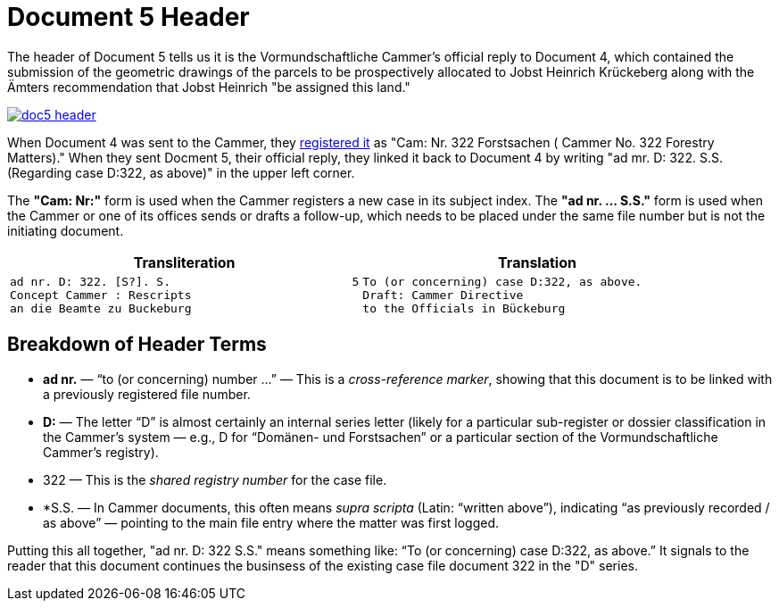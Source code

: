 = Document 5 Header
:page-role: wide

The header of Document 5 tells us it is the Vormundschaftliche Cammer's official reply to Document 4, which 
contained the submission of the geometric drawings of the parcels to be prospectively allocated to Jobst
Heinrich Krückeberg along with the Ämters recommendation that Jobst Heinrich "be assigned this land."

image::doc5-header.png[scale=25,link=self]

When Document 4 was sent to the Cammer, they xref:doc4-header.adoc[registered it] as "Cam: Nr. 322 Forstsachen (
Cammer No. 322 Forestry Matters)." When they sent Docment 5, their official reply, they linked it back to
Document 4 by writing "ad mr. D: 322. S.S. (Regarding case D:322, as above)" in the upper left corner. 

The *"Cam: Nr:"* form is used when the Cammer registers a new case in its subject index. The *"ad nr. … S.S."*
form is used when the Cammer or one of its offices sends or drafts a follow-up, which needs to be placed under
the same file number but is not the initiating document.

[cols="1a,1a"]
|===
|Transliteration|Translation

|
....
ad nr. D: 322. [S?]. S.                          5
Concept Cammer : Rescripts  
an die Beamte zu Buckeburg  
....

|
....
To (or concerning) case D:322, as above.
Draft: Cammer Directive
to the Officials in Bückeburg
....
|===

== Breakdown of Header Terms

* *ad nr.* — “to (or concerning) number …” — This is a _cross-reference marker_, showing that this document is to be
linked with a previously registered file number.
* *D:* — The letter “D” is almost certainly an internal series letter (likely for a particular sub-register or dossier
classification in the Cammer’s system — e.g., D for “Domänen- und Forstsachen” or a particular section of the
Vormundschaftliche Cammer’s registry).
* 322 — This is the _shared registry number_	 for the case file.
* *S.S. — In Cammer documents, this often means _supra scripta_ (Latin: “written above”), indicating “as previously
recorded / as above” — pointing to the main file entry where the matter was first logged.

Putting this all together, "ad nr. D: 322 S.S." means something like: “To (or concerning) case D:322, as above.” It
signals to the reader that this document continues the businsess of the existing case file document 322 in the "D"
series.
